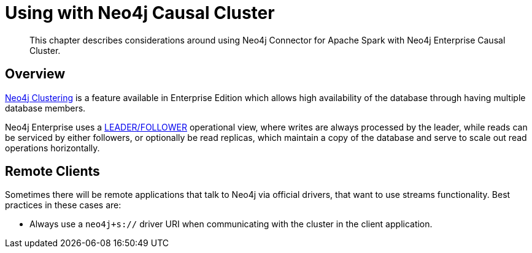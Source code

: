 
[#neo4j_causal_cluster]
= Using with Neo4j Causal Cluster

[abstract]
--
This chapter describes considerations around using Neo4j Connector for Apache Spark with Neo4j Enterprise Causal Cluster.
--

== Overview

link:https://neo4j.com/docs/operations-manual/current/clustering/[Neo4j Clustering] is a feature available in
Enterprise Edition which allows high availability of the database through having multiple database members.

Neo4j Enterprise uses a link:https://neo4j.com/docs/operations-manual/current/clustering/introduction/#causal-clustering-introduction-operational[LEADER/FOLLOWER]
operational view, where writes are always processed by the leader, while reads can be serviced by either followers,
or optionally be read replicas, which maintain a copy of the database and serve to scale out read operations
horizontally.

== Remote Clients

Sometimes there will be remote applications that talk to Neo4j via official drivers, that want to use
streams functionality.  Best practices in these cases are:

* Always use a `neo4j+s://` driver URI when communicating with the cluster in the client application.